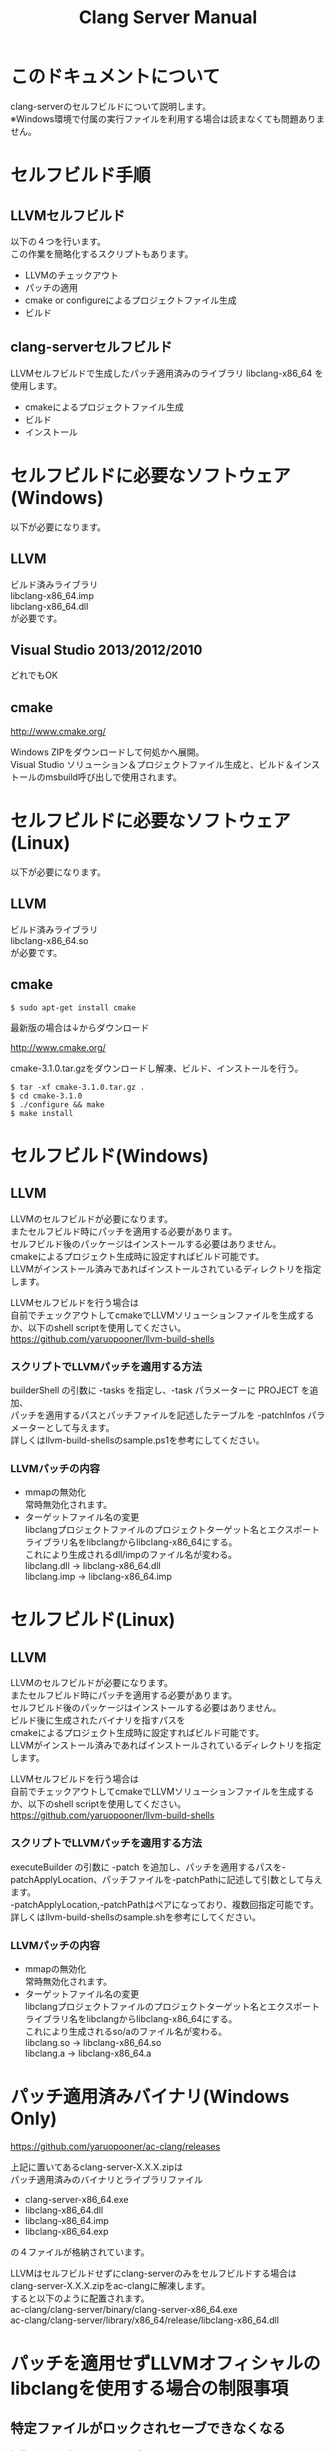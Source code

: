 # -*- mode: org ; coding: utf-8-unix -*-
# last updated : 2015/02/03.02:56:06


#+TITLE:     Clang Server Manual
#+AUTHOR:    yaruopooner
#+EMAIL:     [https://github.com/yaruopooner]
#+OPTIONS:   author:nil timestamp:t |:t \n:t ^:nil


* このドキュメントについて
  clang-serverのセルフビルドについて説明します。
  ※Windows環境で付属の実行ファイルを利用する場合は読まなくても問題ありません。

* セルフビルド手順
** LLVMセルフビルド
   以下の４つを行います。
   この作業を簡略化するスクリプトもあります。
   + LLVMのチェックアウト
   + パッチの適用
   + cmake or configureによるプロジェクトファイル生成
   + ビルド

** clang-serverセルフビルド
   LLVMセルフビルドで生成したパッチ適用済みのライブラリ libclang-x86_64 を使用します。
   + cmakeによるプロジェクトファイル生成
   + ビルド
   + インストール

* セルフビルドに必要なソフトウェア(Windows)
  以下が必要になります。
** LLVM
   ビルド済みライブラリ
   libclang-x86_64.imp
   libclang-x86_64.dll
   が必要です。

** Visual Studio 2013/2012/2010
   どれでもOK

** cmake
   http://www.cmake.org/

   Windows ZIPをダウンロードして何処かへ展開。
   Visual Studio ソリューション＆プロジェクトファイル生成と、ビルド＆インストールのmsbuild呼び出しで使用されます。

* セルフビルドに必要なソフトウェア(Linux)
  以下が必要になります。
** LLVM
   ビルド済みライブラリ
   libclang-x86_64.so
   が必要です。

** cmake
   #+begin_src shell
   $ sudo apt-get install cmake
   #+end_src

   最新版の場合は↓からダウンロード

   http://www.cmake.org/

   cmake-3.1.0.tar.gzをダウンロードし解凍、ビルド、インストールを行う。
   #+begin_src shell
   $ tar -xf cmake-3.1.0.tar.gz .
   $ cd cmake-3.1.0
   $ ./configure && make
   $ make install
   #+end_src

* セルフビルド(Windows)
** LLVM
   LLVMのセルフビルドが必要になります。
   またセルフビルド時にパッチを適用する必要があります。
   セルフビルド後のパッケージはインストールする必要はありません。
   cmakeによるプロジェクト生成時に設定すればビルド可能です。
   LLVMがインストール済みであればインストールされているディレクトリを指定します。

   LLVMセルフビルドを行う場合は
   自前でチェックアウトしてcmakeでLLVMソリューションファイルを生成するか、以下のshell scriptを使用してください。
   https://github.com/yaruopooner/llvm-build-shells

*** スクリプトでLLVMパッチを適用する方法
    builderShell の引数に -tasks を指定し、-task パラメーターに PROJECT を追加、
    パッチを適用するパスとパッチファイルを記述したテーブルを -patchInfos パラメーターとして与えます。
    詳しくはllvm-build-shellsのsample.ps1を参考にしてください。

*** LLVMパッチの内容
    - mmapの無効化
      常時無効化されます。
    - ターゲットファイル名の変更
      libclangプロジェクトファイルのプロジェクトターゲット名とエクスポートライブラリ名をlibclangからlibclang-x86_64にする。
      これにより生成されるdll/impのファイル名が変わる。
      libclang.dll -> libclang-x86_64.dll
      libclang.imp -> libclang-x86_64.imp

* セルフビルド(Linux)
** LLVM
   LLVMのセルフビルドが必要になります。
   またセルフビルド時にパッチを適用する必要があります。
   セルフビルド後のパッケージはインストールする必要はありません。
   ビルド後に生成されたバイナリを指すパスを
   cmakeによるプロジェクト生成時に設定すればビルド可能です。
   LLVMがインストール済みであればインストールされているディレクトリを指定します。
  
   LLVMセルフビルドを行う場合は
   自前でチェックアウトしてcmakeでLLVMソリューションファイルを生成するか、以下のshell scriptを使用してください。
   https://github.com/yaruopooner/llvm-build-shells

*** スクリプトでLLVMパッチを適用する方法
    executeBuilder の引数に -patch を追加し、パッチを適用するパスを-patchApplyLocation、パッチファイルを-patchPathに記述して引数として与えます。
    -patchApplyLocation,-patchPathはペアになっており、複数回指定可能です。
    詳しくはllvm-build-shellsのsample.shを参考にしてください。

*** LLVMパッチの内容
    - mmapの無効化
      常時無効化されます。
    - ターゲットファイル名の変更
      libclangプロジェクトファイルのプロジェクトターゲット名とエクスポートライブラリ名をlibclangからlibclang-x86_64にする。
      これにより生成されるso/aのファイル名が変わる。
      libclang.so -> libclang-x86_64.so
      libclang.a -> libclang-x86_64.a

* パッチ適用済みバイナリ(Windows Only)
  https://github.com/yaruopooner/ac-clang/releases

  上記に置いてあるclang-server-X.X.X.zipは
  パッチ適用済みのバイナリとライブラリファイル
   - clang-server-x86_64.exe
   - libclang-x86_64.dll
   - libclang-x86_64.imp
   - libclang-x86_64.exp
   の４ファイルが格納されています。
   
   LLVMはセルフビルドせずにclang-serverのみをセルフビルドする場合は
   clang-server-X.X.X.zipをac-clangに解凍します。
   すると以下のように配置されます。
   ac-clang/clang-server/binary/clang-server-x86_64.exe
   ac-clang/clang-server/library/x86_64/release/libclang-x86_64.dll

* パッチを適用せずLLVMオフィシャルのlibclangを使用する場合の制限事項
** 特定ファイルがロックされセーブできなくなる
   編集したヘッダファイルをセーブしようとすると "basic-save-buffer-2: Opening output file: invalid argument `HEADER-FILE-NAME`" となりセーブできない。
   必ず発生するわけではなく特定の条件を満たしたファイルサイズが16kBを越えるヘッダファイルで発生する。
   16kB以下のヘッダファイルではまったく発生しない。
   libclang の TranslationUnit(以下TU) の問題。
   libclang の TU がinclude対象のファイルをロックしている。
   ac-clang側で暫定対処パッチを施してあるので多少は緩和されているが完全に回避はできない。
   発生した場合はマニュアル対処する以外ない。

*** emacs側での対処方法
    include対象なので大抵は foo.cpp/foo.hpp という構成だとおもわれます。
    foo.hpp(modified)がセーブできない場合、大抵foo.cppが(modified)になっているのでfoo.cppをセーブしましょう。
    これによりfoo.hppはセーブ可能になるはずです。
    これでもセーブできない場合は、foo.cpp以外のソースでfoo.hppをインクルードしており(modified)になっているバッファがあるはずなので
    それもセーブしましょう。
    また、定義へのジャンプ機能で該当ソースがアクティブ化されている場合は、未編集バッファであってもアクティブ化されています。
    該当バッファを削除してみるか、そのバッファへスイッチして (ac-clang:deactivate) を実行してください。
    これ以外でも16kBを越えるヘッダを編集しようとした際に、そのファイルのcppはオープンしてもいないのにセーブできない場合、
    該当ヘッダファイルを何処か遠いモジュールでインクルードしている場合なども同様の症状になります。
    ライブラリモジュールやフレームワークなどを開発している場合は発生しやすいかもしれません。
    ※ライブラリ・フレームワークはアプリ側からよくincludeされるため。

*** 原因（実装上の問題説明、解決案求む）
    foo.cpp(modified)のとき foo.cppのセッションで
    TUが foo.cpp パース後もincludeされているファイルのロックを保持しつづけている。
    この状態で foo.hpp を編集してセーブしようとするとロックでエラーになる。
    ロックを解除するには、 foo.cpp のTUをリリースする。
    なので foo.cpp セーブ時にセッションは保持した状態で TU だけをリリースして、
    foo.cpp が再び modified になったときに TU を生成するように修正。
    これにより foo.cpp セーブ後であればincludeロックでが全解除されるので foo.hpp がセーブ可能になる。
    当然 foo.cpp 以外に foo.hpp をinclude しているソースでかつ、編集中のバッファがある場合は、
    それら全てを保存しないとロックでは解除されない。

    Windows環境において、
    このロックはI/Oのopen関数によるロックはではなくWindowsAPIのCreateFileMappingによるロックである。
    libclang FileManagerは16kB以上のファイルをメモリマップドファイルとしてアロケーションする。
    TUがリリースされるとUnmapViewOfFileによりメモリマップドファイルがリリースされるようになりファイルに対して書き込み可能になる。

    Linux環境においても発現する不具合はWindows環境と若干異なるものの mmap/munmapによる問題は発生する。
    foo.cppのTUを保持している状態でfoo.hppにおいてclass fooのメソッドを追加・削除し保存する。
    foo.hpp更新後にfoo.cppにおいてclass fooのメソッドを補間しようとするとTUがクラッシュする。
    libclangがSTDOUTに "libclang: crash detected in code completion" を出力する。
    clang-serverのプロセスは生きており、セッションを破棄して再生成すれば補間続行は可能。

** その他
   上記の問題はlibclangにパッチを適用して改善している。
   
   パッチを適用したリリースバイナリのlibclang-x86_XX.(dll or so)を使用している場合は発生しない。
   パッチを適用していないLLVMセルフビルドおよび、LLVMオフィシャルバイナリを使用する場合にのみ問題が発生します。
   clang側の仕様バグなので現在LLVM bugzilla に報告済み。対応待ち中。
   http://llvm.org/bugs/show_bug.cgi?id=20880

* パッチ解説
** パッチ
   ac-clang/clang-server/patch/invalid-mmap.svn-patch
   を使用。
   #+begin_src shell-script
   cd llvm/
   svn patch ac-clang/clang-server/patch/invalid-mmap.svn-patch
   #+end_src

   #+begin_src shell-script
   cd llvm/tools/clang/
   svn patch ac-clang/clang-server/patch/libclang-x86_64.svn-patch
   #+end_src

** パッチ(invalid-mmap.svn-patch)で行っている事
   mmapを使わないようにパッチを適用している
   適用するのは以下のソース
   clang-trunk/llvm/lib/Support/MemoryBuffer.cpp

#+begin_src C++
   static error_code getOpenFileImpl(int FD, const char *Filename,
                                  OwningPtr<MemoryBuffer> &result,
                                  uint64_t FileSize, uint64_t MapSize,
                                  int64_t Offset, bool RequiresNullTerminator) {
#+end_src

   ↑の関数内で呼ばれる shouldUseMmap によりファイルに対するmmapの使用可否が判断される
#+begin_src C++
   static bool shouldUseMmap(int FD,
                          size_t FileSize,
                          size_t MapSize,
                          off_t Offset,
                          bool RequiresNullTerminator,
                          int PageSize) {
#+end_src
   この関数のresultが常時falseであればmmapは恒久的に使用されない。
   よってこの関数の先頭で
#+begin_src C++
   return false;
#+end_src
   とすればよい。
   以降のコードは#if 0 end するなりすればよい。

** LLVM3.5の追加仕様
   shouldUseMmap,getOpenFileImplに引数IsVolatileSizeが追加された。
   これはshouldUseMmapまで加工なしでパスされ、
   shouldUseMmap先頭において、
#+begin_src C++
   if (IsVolatileSize)
      return false;
#+end_src
   される。
   コメントがついていた
#+begin_src C++
   // mmap may leave the buffer without null terminator if the file size changed
   // by the time the last page is mapped in, so avoid it if the file size is
   // likely to change.
#+end_src

   mmapはファイルサイズが最後のページがマップされたされた時点で変更された場合はnull終端せずにバッファを残すので、ファイルサイズが変更される可能性がある場合は、それを回避することができる。

   とは言っているものの、想定されていない事態がいろいろあるようで仕様抜けの模様。 
   またバッファ確保系関数の上流で IsVolatileSize が指定されていなかったりコンストラクタのデフォルト値のまま運用されている箇所が何箇所か見受けられた。
   そういった箇所を自前で修正してみたところ従来よりマシになったものの、他にも問題があるようで想定通りにmmapを制御は出来なかった。
   LLVMのファイルシステム・メモリ周りの仕様を完全に把握していないと、ここら辺の修正は厳しいのかもしれない。
   よって現時点においては上記パッチ適用が一番無難なやり方となる。


